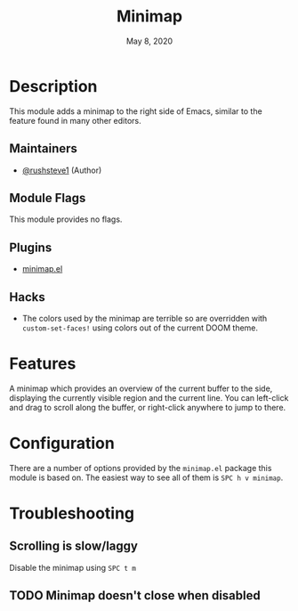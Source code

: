 #+TITLE:   Minimap
#+DATE:    May 8, 2020
#+SINCE:   v2.0
#+STARTUP: inlineimages nofold

* Table of Contents :TOC_3:noexport:
- [[#description][Description]]
  - [[#maintainers][Maintainers]]
  - [[#module-flags][Module Flags]]
  - [[#plugins][Plugins]]
  - [[#hacks][Hacks]]
- [[#features][Features]]
- [[#configuration][Configuration]]
- [[#troubleshooting][Troubleshooting]]
  - [[#scrolling-is-slowlaggy][Scrolling is slow/laggy]]
  - [[#minimap-doesnt-close-when-disabled][Minimap doesn't close when disabled]]

* Description
This module adds a minimap to the right side of Emacs, similar to the feature
found in many other editors.

** Maintainers
+ [[https://github.com/rushsteve1][@rushsteve1]] (Author)

** Module Flags
This module provides no flags.

** Plugins
+ [[https://elpa.gnu.org/packages/minimap.html][minimap.el]]

** Hacks
+ The colors used by the minimap are terrible so are overridden with
  =custom-set-faces!= using colors out of the current DOOM theme.
 
* Features
A minimap which provides an overview of the current buffer to the side,
displaying the currently visible region and the current line. You can left-click
and drag to scroll along the buffer, or right-click anywhere to jump to there.

* Configuration
There are a number of options provided by the =minimap.el= package this module
is based on. The easiest way to see all of them is =SPC h v minimap=.

* Troubleshooting
** Scrolling is slow/laggy
Disable the minimap using =SPC t m=

** TODO Minimap doesn't close when disabled

